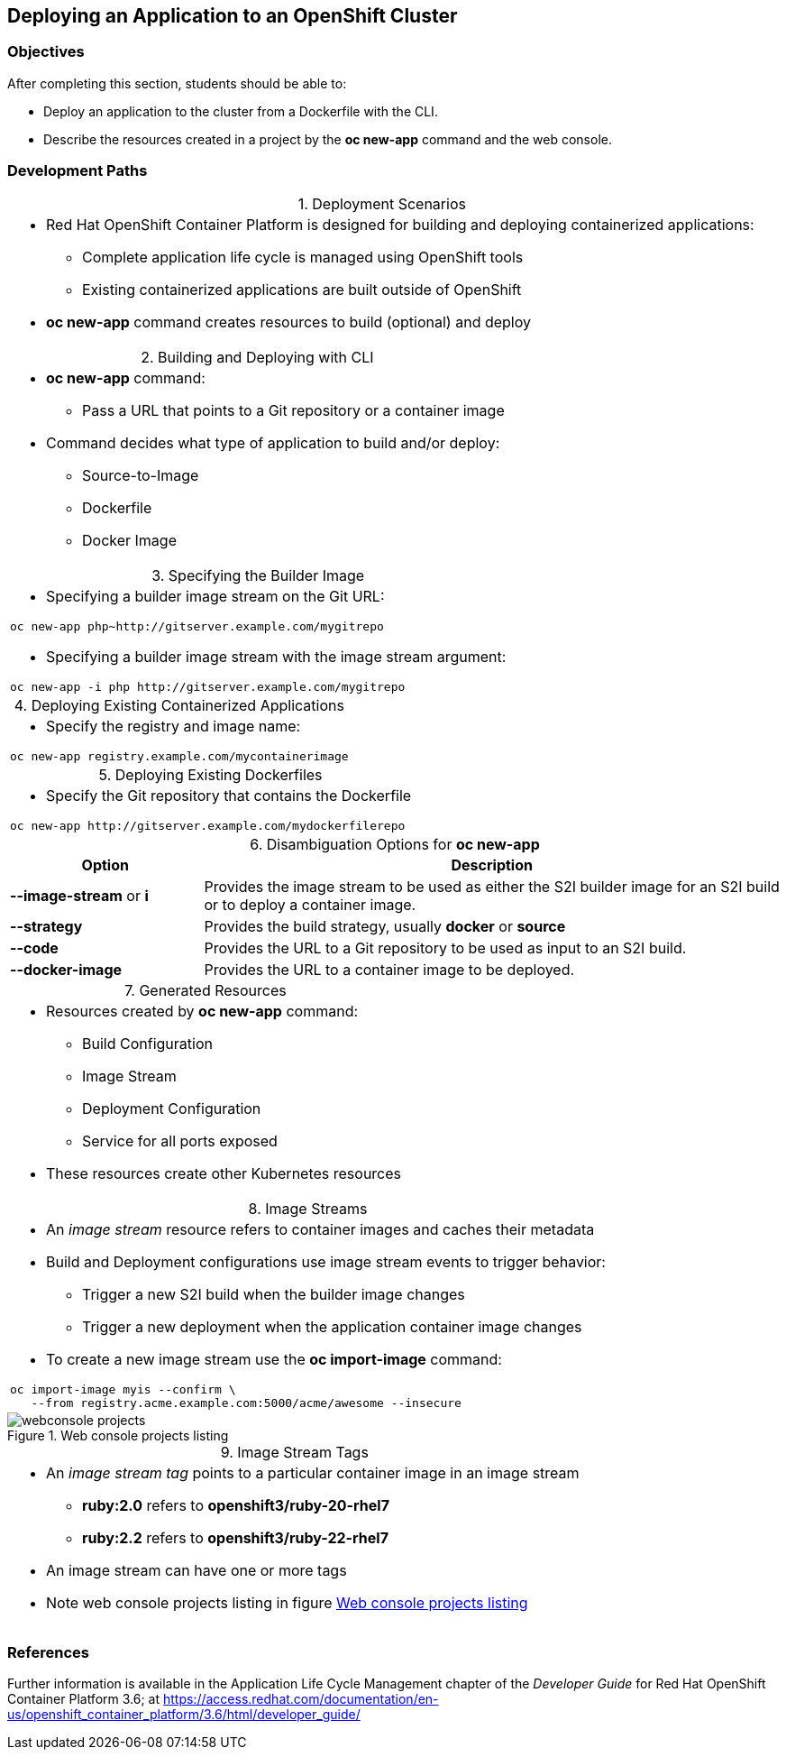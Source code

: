 == Deploying an Application to an OpenShift Cluster

=== Objectives
After completing this section, students should be able to:

* Deploy an application to the cluster from a Dockerfile with the CLI.
* Describe the resources created in a project by the *oc new-app* command
and the web console.

=== Development Paths
:table-caption:
:table-number: 0
.Deployment Scenarios
[width="100%",cols="1a"]
|===
|
* Red Hat OpenShift Container Platform is designed for building and deploying
containerized applications:
** Complete application life cycle is managed using OpenShift tools
** Existing containerized applications are built outside of OpenShift
* *oc new-app* command creates resources to build (optional) and deploy
|===

.Building and Deploying with CLI
[width="100%",cols="1a"]
|===
|
* *oc new-app* command:
** Pass a URL that points to a Git repository or a container image
* Command decides what type of application to build and/or deploy:
** Source-to-Image
** Dockerfile
** Docker Image
|===

.Specifying the Builder Image
[width="100%",cols="1a"]
|===
|
* Specifying a builder image stream on the Git URL:
----
oc new-app php~http://gitserver.example.com/mygitrepo
----
* Specifying a builder image stream with the image stream argument:
----
oc new-app -i php http://gitserver.example.com/mygitrepo
----
|===

.Deploying Existing Containerized Applications
[width="100%",cols="1a"]
|===
|
* Specify the registry and image name:
----
oc new-app registry.example.com/mycontainerimage
----
|===

.Deploying Existing Dockerfiles
[width="100%",cols="1a"]
|===
|
* Specify the Git repository that contains the Dockerfile
----
oc new-app http://gitserver.example.com/mydockerfilerepo
----
|===

.Disambiguation Options for *oc new-app*
[options="header", width="100%",cols="1,3"]
|===
| Option | Description
| *--image-stream* or *i*
| Provides the image stream to be used as either the S2I builder image for an S2I
build or to deploy a container image.
| *--strategy*
| Provides the build strategy, usually *docker* or *source*
| *--code*
| Provides the URL to a Git repository to be used as input to an S2I build.
| *--docker-image*
| Provides the URL to a container image to be deployed.
|===

.Generated Resources
[width="100%",cols="1a"]
|===
|
* Resources created by *oc new-app* command:
** Build Configuration
** Image Stream
** Deployment Configuration
** Service for all ports exposed
* These resources create other Kubernetes resources
|===

.Image Streams
[width="100%",cols="1a"]
|===
|
* An _image stream_ resource refers to container images and caches their metadata
* Build and Deployment configurations use image stream events to trigger behavior:
** Trigger a new S2I build when the builder image changes
** Trigger a new deployment when the application container image changes
* To create a new image stream use the *oc import-image* command:
----
oc import-image myis --confirm \
   --from registry.acme.example.com:5000/acme/awesome --insecure
----
|===

[[webconsole_projects]]
.Web console projects listing
image::webconsole-projects.png[]

.Image Stream Tags
[width="100%",cols="1a"]
|===
|
* An _image stream tag_ points to a particular container image in an image stream
** *ruby:2.0* refers to *openshift3/ruby-20-rhel7*
** *ruby:2.2* refers to *openshift3/ruby-22-rhel7*
* An image stream can have one or more tags
* Note web console projects listing in figure <<webconsole_projects>>
|===

=== References
Further information is available in the Application Life Cycle Management
chapter of the _Developer Guide_ for Red Hat OpenShift Container Platform 3.6;
at
https://access.redhat.com/documentation/en-us/openshift_container_platform/3.6/html/developer_guide/
